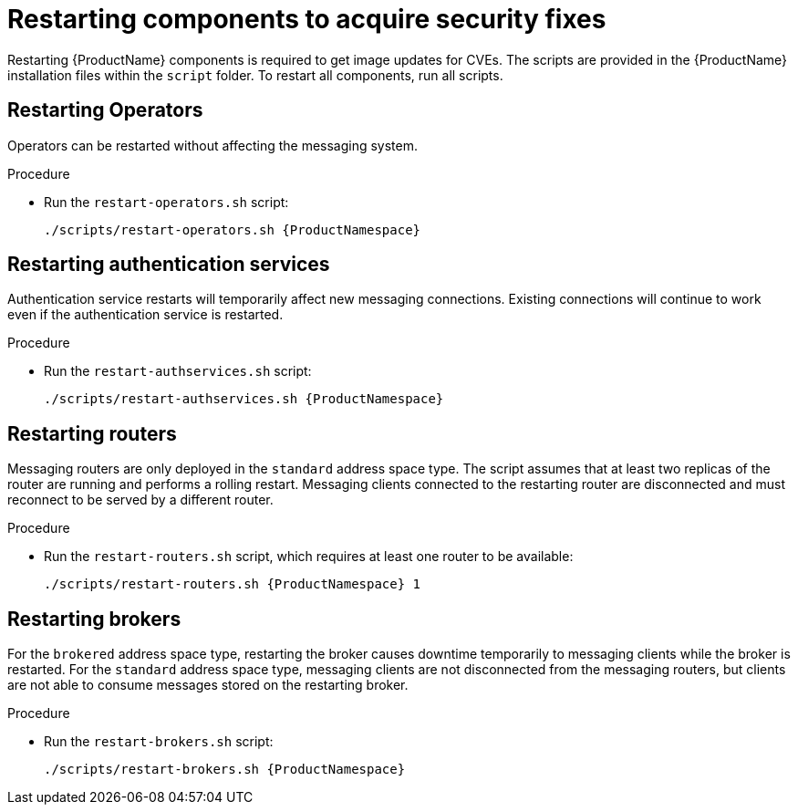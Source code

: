 // Module included in the following assemblies:
//
// assembly-monitoring-oc.adoc
// assembly-monitoring-kube.adoc

[id='restart-component-{context}']
= Restarting components to acquire security fixes

Restarting {ProductName} components is required to get image updates for CVEs. The scripts are provided in the {ProductName} installation files within the `script` folder. To restart all components, run all scripts.

== Restarting Operators

Operators can be restarted without affecting the messaging system.

.Procedure

* Run the `restart-operators.sh` script:
+
[options="nowrap",subs="+quotes,attributes"]
----
./scripts/restart-operators.sh {ProductNamespace}
----

== Restarting authentication services

Authentication service restarts will temporarily affect new messaging connections. Existing connections will continue to work even if the authentication service is restarted.

.Procedure

* Run the `restart-authservices.sh` script:
+
[options="nowrap",subs="+quotes,attributes"]
----
./scripts/restart-authservices.sh {ProductNamespace}
----

== Restarting routers

Messaging routers are only deployed in the `standard` address space type. The script assumes that at least two replicas of the router are running and performs a rolling restart. Messaging clients connected to the restarting router are disconnected and must reconnect to be served by a different router.

.Procedure

* Run the `restart-routers.sh` script, which requires at least one router to be available:
+
[options="nowrap",subs="+quotes,attributes"]
----
./scripts/restart-routers.sh {ProductNamespace} 1
----

== Restarting brokers

For the `brokered` address space type, restarting the broker causes downtime temporarily to messaging clients while the broker is restarted. For the `standard` address space type, messaging clients are not disconnected from the messaging routers, but clients are not able to consume messages stored on the restarting broker.

.Procedure

* Run the `restart-brokers.sh` script:
+
[options="nowrap",subs="+quotes,attributes"]
----
./scripts/restart-brokers.sh {ProductNamespace}
----

